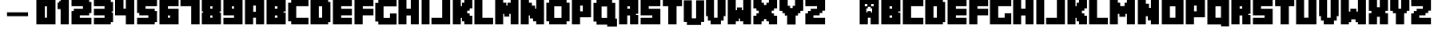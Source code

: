 SplineFontDB: 3.2
FontName: Minecrafter
FullName: Minecrafter
FamilyName: Minecrafter
Weight: Book
Version: 4.002 2014
ItalicAngle: 0
UnderlinePosition: 0
UnderlineWidth: 0
Ascent: 750
Descent: 250
InvalidEm: 0
sfntRevision: 0x00040083
LayerCount: 2
Layer: 0 1 "Back" 1
Layer: 1 1 "Fore" 0
XUID: [1021 812 246683827 17554]
StyleMap: 0x0040
FSType: 4
OS2Version: 3
OS2_WeightWidthSlopeOnly: 0
OS2_UseTypoMetrics: 0
CreationTime: 1401090727
ModificationTime: 1714859138
PfmFamily: 81
TTFWeight: 400
TTFWidth: 5
LineGap: 0
VLineGap: 0
Panose: 0 0 0 0 0 0 0 0 0 0
OS2TypoAscent: 750
OS2TypoAOffset: 0
OS2TypoDescent: -250
OS2TypoDOffset: 0
OS2TypoLinegap: 0
OS2WinAscent: 790
OS2WinAOffset: 0
OS2WinDescent: 68
OS2WinDOffset: 0
HheadAscent: 750
HheadAOffset: 0
HheadDescent: -250
HheadDOffset: 0
OS2SubXSize: 700
OS2SubYSize: 650
OS2SubXOff: 0
OS2SubYOff: 140
OS2SupXSize: 700
OS2SupYSize: 650
OS2SupXOff: 0
OS2SupYOff: 477
OS2StrikeYSize: 50
OS2StrikeYPos: 250
OS2Vendor: 'pyrs'
OS2CodePages: 00000001.00000000
OS2UnicodeRanges: 00000003.00000000.00000000.00000000
DEI: 91125
ShortTable: maxp 16
  1
  0
  66
  271
  19
  0
  0
  1
  0
  0
  0
  0
  0
  0
  0
  0
EndShort
LangName: 1033 "" "" "Regular" "4.002;pyrs;Minecrafter" "" "Version 4.002 2014"
Encoding: UnicodeBmp
UnicodeInterp: none
NameList: AGL For New Fonts
DisplaySize: -48
AntiAlias: 1
FitToEm: 0
WinInfo: 38 38 13
BeginChars: 65539 68

StartChar: .notdef
Encoding: 65536 -1 0
Width: 500
GlyphClass: 1
Flags: W
LayerCount: 2
Fore
Validated: 1
EndChar

StartChar: .null
Encoding: 65537 -1 1
Width: 0
GlyphClass: 1
Flags: W
LayerCount: 2
Fore
Validated: 1
EndChar

StartChar: nonmarkingreturn
Encoding: 65538 -1 2
Width: 1284
GlyphClass: 1
Flags: W
LayerCount: 2
Fore
SplineSet
315 130 m 1,0,-1
 327 117 l 1,1,-1
 327 12 l 1,2,-1
 315 0 l 1,3,-1
 229 0 l 1,4,-1
 229 130 l 1,5,-1
 315 130 l 1,0,-1
438 130 m 1,6,-1
 438 96 l 1,7,-1
 389 96 l 1,8,-1
 389 83 l 1,9,-1
 438 83 l 1,10,-1
 438 46 l 1,11,-1
 389 46 l 1,12,-1
 389 34 l 1,13,-1
 438 34 l 1,14,-1
 438 0 l 1,15,-1
 346 0 l 1,16,-1
 346 130 l 1,17,-1
 438 130 l 1,6,-1
519 34 m 1,18,-1
 519 46 l 1,19,-1
 463 46 l 1,20,-1
 463 130 l 1,21,-1
 562 130 l 1,22,-1
 562 96 l 1,23,-1
 500 96 l 1,24,-1
 500 83 l 1,25,-1
 562 83 l 1,26,-1
 562 0 l 1,27,-1
 463 0 l 1,28,-1
 463 34 l 1,29,-1
 519 34 l 1,18,-1
611 130 m 1,30,-1
 611 0 l 1,31,-1
 580 0 l 1,32,-1
 580 130 l 1,33,-1
 611 130 l 1,30,-1
636 117 m 1,34,-1
 648 130 l 1,35,-1
 741 130 l 1,36,-1
 741 96 l 1,37,-1
 673 96 l 1,38,-1
 673 37 l 1,39,-1
 707 37 l 1,40,41
 707 38 707 38 709 40 c 128,-1,42
 711 42 711 42 710 43 c 0,43,44
 708 45 708 45 701 47 c 128,-1,45
 694 49 694 49 691 49 c 1,46,-1
 691 80 l 1,47,-1
 741 80 l 1,48,-1
 741 0 l 1,49,-1
 648 0 l 1,50,-1
 636 12 l 1,51,-1
 636 117 l 1,34,-1
796 130 m 2,52,53
 797 128 797 128 799 123.5 c 128,-1,54
 801 119 801 119 803 117 c 0,55,56
 804 115 804 115 811.5 108 c 128,-1,57
 819 101 819 101 821 99 c 256,58,59
 823 97 823 97 826 92.5 c 128,-1,60
 829 88 829 88 830 86 c 1,61,-1
 830 130 l 1,62,-1
 871 130 l 1,63,-1
 871 0 l 1,64,-1
 833 0 l 1,65,66
 833 2 833 2 831 6 c 128,-1,67
 829 10 829 10 827 12 c 256,68,69
 825 14 825 14 818 21.5 c 128,-1,70
 811 29 811 29 809 31 c 256,71,72
 807 33 807 33 804 37 c 128,-1,73
 801 41 801 41 800 43 c 1,74,-1
 800 0 l 1,75,-1
 759 0 l 1,76,-1
 759 130 l 1,77,-1
 796 130 l 2,52,53
945 34 m 1,78,-1
 945 46 l 1,79,-1
 889 46 l 1,80,-1
 889 130 l 1,81,-1
 988 130 l 1,82,-1
 988 96 l 1,83,-1
 932 96 l 1,84,-1
 932 83 l 1,85,-1
 988 83 l 1,86,-1
 988 0 l 1,87,-1
 889 0 l 1,88,-1
 889 34 l 1,89,-1
 945 34 l 1,78,-1
272 37 m 1,90,-1
 284 37 l 1,91,-1
 284 93 l 1,92,-1
 272 93 l 1,93,-1
 272 37 l 1,90,-1
80 340 m 1,94,95
 80 337 80 337 82.5 330 c 128,-1,96
 85 323 85 323 87 321 c 0,97,98
 88 320 88 320 96 318 c 128,-1,99
 104 316 104 316 105 315 c 256,100,101
 106 314 106 314 108 306 c 128,-1,102
 110 298 110 298 111 296 c 0,103,104
 113 295 113 295 114 295 c 2,105,-1
 117 295 l 1,106,-1
 121 295 l 2,107,108
 122 295 122 295 124 296 c 0,109,110
 125 298 125 298 127 306 c 128,-1,111
 129 314 129 314 130 315 c 256,112,113
 131 316 131 316 139 318 c 128,-1,114
 147 320 147 320 148 321 c 0,115,116
 150 323 150 323 152.5 330 c 128,-1,117
 155 337 155 337 154 340 c 1,118,-1
 204 340 l 1,119,-1
 204 160 l 1,120,-1
 151 160 l 1,121,-1
 151 231 l 1,122,123
 150 231 150 231 146.5 233.5 c 128,-1,124
 143 236 143 236 142 235 c 0,125,126
 140 233 140 233 138 228.5 c 128,-1,127
 136 224 136 224 136 222 c 1,128,-1
 99 222 l 1,129,130
 99 224 99 224 97 228.5 c 128,-1,131
 95 233 95 233 93 235 c 0,132,133
 91 236 91 236 88 233.5 c 128,-1,134
 85 231 85 231 83 231 c 1,135,-1
 83 160 l 1,136,-1
 31 160 l 1,137,-1
 31 340 l 1,138,-1
 80 340 l 1,94,95
358 340 m 1,139,-1
 358 160 l 1,140,-1
 306 160 l 1,141,-1
 306 204 l 1,142,-1
 281 204 l 1,143,-1
 281 160 l 1,144,-1
 229 160 l 1,145,-1
 229 340 l 1,146,-1
 358 340 l 1,139,-1
506 340 m 2,147,148
 507 338 507 338 509 333.5 c 128,-1,149
 511 329 511 329 512 327 c 0,150,151
 513 326 513 326 515 324 c 128,-1,152
 517 322 517 322 519 321 c 2,153,-1
 519 179 l 2,154,155
 517 178 517 178 515 176 c 128,-1,156
 513 174 513 174 512 173 c 0,157,158
 511 171 511 171 509 166.5 c 128,-1,159
 507 162 507 162 506 160 c 2,160,-1
 383 160 l 1,161,-1
 383 340 l 1,162,-1
 506 340 l 2,147,148
673 340 m 1,163,-1
 673 225 l 1,164,-1
 596 225 l 1,165,-1
 596 160 l 1,166,-1
 543 160 l 1,167,-1
 543 340 l 1,168,-1
 673 340 l 1,163,-1
747 340 m 1,169,-1
 747 160 l 1,170,-1
 698 160 l 1,171,-1
 698 340 l 1,172,-1
 747 340 l 1,169,-1
784 222 m 2,173,174
 785 223 785 223 790 228 c 128,-1,175
 795 233 795 233 796 235 c 0,176,177
 798 235 798 235 803 237.5 c 128,-1,178
 808 240 808 240 809 241 c 2,179,-1
 809 245 l 2,180,181
 809 247 809 247 809.5 248 c 128,-1,182
 810 249 810 249 810 250 c 256,183,184
 810 251 810 251 809.5 252 c 128,-1,185
 809 253 809 253 809 255 c 2,186,-1
 809 259 l 2,187,188
 808 260 808 260 803 262.5 c 128,-1,189
 798 265 798 265 796 265 c 0,190,191
 795 267 795 267 790 272 c 128,-1,192
 785 277 785 277 784 278 c 2,193,-1
 772 284 l 1,194,-1
 772 340 l 1,195,-1
 821 340 l 2,196,197
 822 338 822 338 824 333.5 c 128,-1,198
 826 329 826 329 827 327 c 2,199,-1
 852 302 l 1,200,-1
 855 302 l 1,201,-1
 858 302 l 1,202,-1
 883 327 l 2,203,204
 884 329 884 329 886 333.5 c 128,-1,205
 888 338 888 338 889 340 c 2,206,-1
 938 340 l 1,207,-1
 938 284 l 2,208,209
 937 283 937 283 932.5 281 c 128,-1,210
 928 279 928 279 926 278 c 0,211,212
 923 275 923 275 915.5 268 c 128,-1,213
 908 261 908 261 908 259 c 1,214,215
 907 259 907 259 906.5 255.5 c 128,-1,216
 906 252 906 252 906 250 c 256,217,218
 906 248 906 248 906.5 244.5 c 128,-1,219
 907 241 907 241 908 241 c 1,220,221
 908 239 908 239 915.5 232 c 128,-1,222
 923 225 923 225 926 222 c 0,223,224
 928 221 928 221 932.5 219 c 128,-1,225
 937 217 937 217 938 216 c 2,226,-1
 938 160 l 1,227,-1
 889 160 l 2,228,229
 888 162 888 162 886 166.5 c 128,-1,230
 884 171 884 171 883 173 c 2,231,-1
 858 198 l 1,232,-1
 855 198 l 1,233,-1
 852 198 l 1,234,-1
 827 173 l 2,235,236
 826 171 826 171 824 166.5 c 128,-1,237
 822 162 822 162 821 160 c 2,238,-1
 772 160 l 1,239,-1
 772 216 l 1,240,-1
 784 222 l 2,173,174
1093 340 m 1,241,-1
 1093 293 l 1,242,-1
 1019 293 l 1,243,-1
 1019 275 l 1,244,-1
 1093 275 l 1,245,-1
 1093 225 l 1,246,-1
 1019 225 l 1,247,-1
 1019 207 l 1,248,-1
 1093 207 l 1,249,-1
 1093 160 l 1,250,-1
 963 160 l 1,251,-1
 963 340 l 1,252,-1
 1093 340 l 1,241,-1
1170 340 m 1,253,-1
 1170 207 l 1,254,-1
 1247 207 l 1,255,-1
 1247 160 l 1,256,-1
 1117 160 l 1,257,-1
 1117 340 l 1,258,-1
 1170 340 l 1,253,-1
438 210 m 1,259,-1
 463 210 l 1,260,-1
 463 290 l 1,261,-1
 438 290 l 1,262,-1
 438 210 l 1,259,-1
284 253 m 1,263,-1
 303 253 l 1,264,-1
 303 296 l 1,265,-1
 284 296 l 1,266,-1
 284 253 l 1,263,-1
599 278 m 1,267,-1
 617 278 l 1,268,-1
 617 290 l 1,269,-1
 599 290 l 1,270,-1
 599 278 l 1,267,-1
EndSplineSet
Validated: 1
EndChar

StartChar: space
Encoding: 61472 61472 3
AltUni2: 0000a0.ffffffff.0 0000a0.ffffffff.0
Width: 500
GlyphClass: 1
Flags: W
LayerCount: 2
Fore
Validated: 1
EndChar

StartChar: Y
Encoding: 89 89 4
Width: 802
GlyphClass: 1
Flags: W
LayerCount: 2
Fore
SplineSet
195 281 m 1,0,-1
 195 355 l 1,1,-1
 121 355 l 1,2,-1
 121 429 l 1,3,-1
 31 429 l 1,4,-1
 31 778 l 1,5,-1
 287 778 l 1,6,-1
 287 590 l 1,7,-1
 361 590 l 1,8,-1
 361 519 l 1,9,-1
 441 519 l 1,10,-1
 441 590 l 1,11,-1
 516 590 l 1,12,-1
 516 778 l 1,13,-1
 772 778 l 1,14,-1
 772 429 l 1,15,-1
 682 429 l 1,16,-1
 682 355 l 1,17,-1
 608 355 l 1,18,-1
 608 281 l 1,19,-1
 534 281 l 1,20,-1
 534 -6 l 1,21,-1
 269 -6 l 1,22,-1
 269 281 l 1,23,-1
 195 281 l 1,0,-1
EndSplineSet
Validated: 1
EndChar

StartChar: A
Encoding: 65 65 5
Width: 679
GlyphClass: 1
Flags: W
LayerCount: 2
Fore
SplineSet
636 784 m 1,0,-1
 636 0 l 1,1,-1
 380 0 l 1,2,-1
 380 210 l 1,3,-1
 293 210 l 1,4,-1
 293 0 l 1,5,-1
 37 0 l 1,6,-1
 37 784 l 1,7,-1
 636 784 l 1,0,-1
296 401 m 1,8,-1
 377 401 l 1,9,-1
 377 599 l 1,10,-1
 296 599 l 1,11,-1
 296 401 l 1,8,-1
EndSplineSet
Validated: 1
EndChar

StartChar: B
Encoding: 98 98 6
Width: 679
GlyphClass: 1
Flags: W
LayerCount: 2
Fore
SplineSet
636 784 m 1,0,-1
 636 410 l 1,1,-1
 568 410 l 1,2,-1
 568 373 l 1,3,-1
 636 373 l 1,4,-1
 636 0 l 1,5,-1
 37 0 l 1,6,-1
 37 784 l 1,7,-1
 636 784 l 1,0,-1
296 210 m 1,8,-1
 377 210 l 1,9,-1
 377 284 l 1,10,-1
 296 284 l 1,11,-1
 296 210 l 1,8,-1
296 500 m 1,12,-1
 377 500 l 1,13,-1
 377 574 l 1,14,-1
 296 574 l 1,15,-1
 296 500 l 1,12,-1
EndSplineSet
Validated: 1
EndChar

StartChar: c
Encoding: 99 99 7
Width: 710
GlyphClass: 1
Flags: W
LayerCount: 2
Fore
SplineSet
679 784 m 1,0,-1
 679 577 l 1,1,-1
 296 577 l 1,2,-1
 296 207 l 1,3,-1
 679 207 l 1,4,-1
 679 0 l 1,5,-1
 37 0 l 1,6,-1
 37 784 l 1,7,-1
 679 784 l 1,0,-1
EndSplineSet
Validated: 1
EndChar

StartChar: D
Encoding: 100 100 8
Width: 704
GlyphClass: 1
Flags: W
LayerCount: 2
Fore
SplineSet
589 784 m 1,0,-1
 589 713 l 1,1,-1
 660 713 l 1,2,-1
 660 71 l 1,3,-1
 589 71 l 1,4,-1
 589 0 l 1,5,-1
 37 0 l 1,6,-1
 37 784 l 1,7,-1
 589 784 l 1,0,-1
296 210 m 1,8,-1
 401 210 l 1,9,-1
 401 574 l 1,10,-1
 296 574 l 1,11,-1
 296 210 l 1,8,-1
EndSplineSet
Validated: 1
EndChar

StartChar: E
Encoding: 101 101 9
Width: 667
GlyphClass: 1
Flags: W
LayerCount: 2
Fore
SplineSet
630 784 m 1,0,-1
 630 577 l 1,1,-1
 296 577 l 1,2,-1
 296 497 l 1,3,-1
 630 497 l 1,4,-1
 630 287 l 1,5,-1
 296 287 l 1,6,-1
 296 207 l 1,7,-1
 630 207 l 1,8,-1
 630 0 l 1,9,-1
 37 0 l 1,10,-1
 37 784 l 1,11,-1
 630 784 l 1,0,-1
EndSplineSet
Validated: 1
EndChar

StartChar: F
Encoding: 102 102 10
Width: 660
GlyphClass: 1
Flags: W
LayerCount: 2
Fore
SplineSet
630 784 m 1,0,-1
 630 577 l 1,1,-1
 296 577 l 1,2,-1
 296 497 l 1,3,-1
 630 497 l 1,4,-1
 630 287 l 1,5,-1
 293 287 l 1,6,-1
 293 0 l 1,7,-1
 37 0 l 1,8,-1
 37 784 l 1,9,-1
 630 784 l 1,0,-1
EndSplineSet
Validated: 1
EndChar

StartChar: g
Encoding: 103 103 11
Width: 735
GlyphClass: 1
Flags: W
LayerCount: 2
Fore
SplineSet
704 784 m 1,0,-1
 704 577 l 1,1,-1
 296 577 l 1,2,-1
 296 210 l 1,3,-1
 497 210 l 1,4,-1
 497 352 l 1,5,-1
 704 352 l 1,6,-1
 704 0 l 1,7,-1
 37 0 l 1,8,-1
 37 784 l 1,9,-1
 704 784 l 1,0,-1
EndSplineSet
Validated: 1
EndChar

StartChar: H
Encoding: 104 104 12
Width: 716
GlyphClass: 1
Flags: W
LayerCount: 2
Fore
SplineSet
287 784 m 1,0,-1
 287 500 l 1,1,-1
 423 500 l 1,2,-1
 423 784 l 1,3,-1
 673 784 l 1,4,-1
 673 0 l 1,5,-1
 423 0 l 1,6,-1
 423 284 l 1,7,-1
 287 284 l 1,8,-1
 287 0 l 1,9,-1
 37 0 l 1,10,-1
 37 784 l 1,11,-1
 287 784 l 1,0,-1
EndSplineSet
Validated: 1
EndChar

StartChar: I
Encoding: 105 105 13
Width: 327
GlyphClass: 1
Flags: W
LayerCount: 2
Fore
SplineSet
284 784 m 1,0,-1
 284 0 l 1,1,-1
 37 0 l 1,2,-1
 37 784 l 1,3,-1
 284 784 l 1,0,-1
EndSplineSet
Validated: 1
EndChar

StartChar: J
Encoding: 106 106 14
Width: 648
GlyphClass: 1
Flags: W
LayerCount: 2
Fore
SplineSet
355 207 m 1,0,-1
 355 784 l 1,1,-1
 605 784 l 1,2,-1
 605 0 l 1,3,-1
 19 0 l 1,4,-1
 19 207 l 1,5,-1
 355 207 l 1,0,-1
EndSplineSet
Validated: 1
EndChar

StartChar: K
Encoding: 107 107 15
Width: 685
GlyphClass: 1
Flags: W
LayerCount: 2
Fore
SplineSet
287 784 m 1,0,-1
 287 580 l 1,1,-1
 324 580 l 1,2,-1
 324 688 l 1,3,-1
 398 688 l 1,4,-1
 398 784 l 1,5,-1
 648 784 l 1,6,-1
 648 509 l 1,7,-1
 565 509 l 1,8,-1
 565 435 l 1,9,-1
 488 435 l 1,10,-1
 488 349 l 1,11,-1
 565 349 l 1,12,-1
 565 275 l 1,13,-1
 648 275 l 1,14,-1
 648 0 l 1,15,-1
 398 0 l 1,16,-1
 398 96 l 1,17,-1
 324 96 l 1,18,-1
 324 204 l 1,19,-1
 287 204 l 1,20,-1
 287 0 l 1,21,-1
 37 0 l 1,22,-1
 37 784 l 1,23,-1
 287 784 l 1,0,-1
EndSplineSet
Validated: 1
EndChar

StartChar: L
Encoding: 108 108 16
Width: 648
GlyphClass: 1
Flags: W
LayerCount: 2
Fore
SplineSet
287 784 m 1,0,-1
 287 207 l 1,1,-1
 623 207 l 1,2,-1
 623 0 l 1,3,-1
 37 0 l 1,4,-1
 37 784 l 1,5,-1
 287 784 l 1,0,-1
EndSplineSet
Validated: 1
EndChar

StartChar: m
Encoding: 109 109 17
Width: 864
GlyphClass: 1
Flags: W
LayerCount: 2
Fore
SplineSet
287 784 m 1,0,-1
 287 688 l 1,1,-1
 361 688 l 1,2,-1
 361 580 l 1,3,-1
 497 580 l 1,4,-1
 497 688 l 1,5,-1
 571 688 l 1,6,-1
 571 784 l 1,7,-1
 821 784 l 1,8,-1
 821 0 l 1,9,-1
 571 0 l 1,10,-1
 571 333 l 1,11,-1
 522 333 l 1,12,-1
 522 241 l 1,13,-1
 336 241 l 1,14,-1
 336 333 l 1,15,-1
 287 333 l 1,16,-1
 287 0 l 1,17,-1
 37 0 l 1,18,-1
 37 784 l 1,19,-1
 287 784 l 1,0,-1
EndSplineSet
Validated: 1
EndChar

StartChar: n
Encoding: 110 110 18
Width: 741
GlyphClass: 1
Flags: W
LayerCount: 2
Fore
SplineSet
287 784 m 1,0,-1
 287 657 l 1,1,-1
 386 657 l 1,2,-1
 386 525 l 1,3,-1
 447 525 l 1,4,-1
 447 784 l 1,5,-1
 697 784 l 1,6,-1
 697 0 l 1,7,-1
 447 0 l 1,8,-1
 447 127 l 1,9,-1
 349 127 l 1,10,-1
 349 259 l 1,11,-1
 287 259 l 1,12,-1
 287 0 l 1,13,-1
 37 0 l 1,14,-1
 37 784 l 1,15,-1
 287 784 l 1,0,-1
EndSplineSet
Validated: 1
EndChar

StartChar: o
Encoding: 111 111 19
Width: 759
GlyphClass: 1
Flags: W
LayerCount: 2
Fore
SplineSet
716 784 m 1,0,-1
 716 0 l 1,1,-1
 37 0 l 1,2,-1
 37 784 l 1,3,-1
 716 784 l 1,0,-1
290 210 m 1,4,-1
 463 210 l 1,5,-1
 463 574 l 1,6,-1
 290 574 l 1,7,-1
 290 210 l 1,4,-1
EndSplineSet
Validated: 1
EndChar

StartChar: P
Encoding: 112 112 20
Width: 667
GlyphClass: 1
Flags: W
LayerCount: 2
Fore
SplineSet
636 784 m 1,0,-1
 636 225 l 1,1,-1
 293 225 l 1,2,-1
 293 0 l 1,3,-1
 37 0 l 1,4,-1
 37 784 l 1,5,-1
 636 784 l 1,0,-1
296 414 m 1,6,-1
 377 414 l 1,7,-1
 377 599 l 1,8,-1
 296 599 l 1,9,-1
 296 414 l 1,6,-1
EndSplineSet
Validated: 1
EndChar

StartChar: q
Encoding: 113 113 21
Width: 759
GlyphClass: 1
Flags: W
LayerCount: 2
Fore
SplineSet
37 -3 m 1,0,-1
 37 784 l 1,1,-1
 716 784 l 1,2,-1
 716 -62 l 1,3,-1
 466 -62 l 1,4,-1
 466 -3 l 1,5,-1
 37 -3 l 1,0,-1
290 210 m 1,6,-1
 463 210 l 1,7,-1
 463 574 l 1,8,-1
 290 574 l 1,9,-1
 290 210 l 1,6,-1
EndSplineSet
Validated: 1
EndChar

StartChar: R
Encoding: 114 114 22
Width: 679
GlyphClass: 1
Flags: W
LayerCount: 2
Fore
SplineSet
636 784 m 1,0,-1
 636 336 l 1,1,-1
 568 336 l 1,2,-1
 568 299 l 1,3,-1
 636 299 l 1,4,-1
 636 0 l 1,5,-1
 380 0 l 1,6,-1
 380 284 l 1,7,-1
 293 284 l 1,8,-1
 293 0 l 1,9,-1
 37 0 l 1,10,-1
 37 784 l 1,11,-1
 636 784 l 1,0,-1
296 500 m 1,12,-1
 377 500 l 1,13,-1
 377 574 l 1,14,-1
 296 574 l 1,15,-1
 296 500 l 1,12,-1
EndSplineSet
Validated: 1
EndChar

StartChar: S
Encoding: 115 115 23
Width: 691
GlyphClass: 1
Flags: W
LayerCount: 2
Fore
SplineSet
401 207 m 1,0,-1
 401 287 l 1,1,-1
 37 287 l 1,2,-1
 37 784 l 1,3,-1
 654 784 l 1,4,-1
 654 577 l 1,5,-1
 290 577 l 1,6,-1
 290 497 l 1,7,-1
 654 497 l 1,8,-1
 654 0 l 1,9,-1
 37 0 l 1,10,-1
 37 207 l 1,11,-1
 401 207 l 1,0,-1
EndSplineSet
Validated: 1
EndChar

StartChar: T
Encoding: 116 116 24
Width: 660
GlyphClass: 1
Flags: W
LayerCount: 2
Fore
SplineSet
31 577 m 1,0,-1
 31 784 l 1,1,-1
 630 784 l 1,2,-1
 630 577 l 1,3,-1
 460 577 l 1,4,-1
 460 0 l 1,5,-1
 201 0 l 1,6,-1
 201 577 l 1,7,-1
 31 577 l 1,0,-1
EndSplineSet
Validated: 1
EndChar

StartChar: u
Encoding: 117 117 25
Width: 716
GlyphClass: 1
Flags: W
LayerCount: 2
Fore
SplineSet
287 784 m 1,0,-1
 287 210 l 1,1,-1
 423 210 l 1,2,-1
 423 784 l 1,3,-1
 673 784 l 1,4,-1
 673 0 l 1,5,-1
 37 0 l 1,6,-1
 37 784 l 1,7,-1
 287 784 l 1,0,-1
EndSplineSet
Validated: 1
EndChar

StartChar: V
Encoding: 118 118 26
Width: 679
GlyphClass: 1
Flags: W
LayerCount: 2
Fore
SplineSet
90 120 m 1,0,-1
 90 262 l 1,1,-1
 31 262 l 1,2,-1
 31 784 l 1,3,-1
 281 784 l 1,4,-1
 281 210 l 1,5,-1
 392 210 l 1,6,-1
 392 784 l 1,7,-1
 642 784 l 1,8,-1
 642 262 l 1,9,-1
 583 262 l 1,10,-1
 583 120 l 1,11,-1
 497 120 l 1,12,-1
 497 0 l 1,13,-1
 176 0 l 1,14,-1
 176 120 l 1,15,-1
 90 120 l 1,0,-1
EndSplineSet
Validated: 1
EndChar

StartChar: w
Encoding: 119 119 27
Width: 864
GlyphClass: 1
Flags: W
LayerCount: 2
Fore
SplineSet
287 784 m 1,0,-1
 287 407 l 1,1,-1
 336 407 l 1,2,-1
 336 500 l 1,3,-1
 522 500 l 1,4,-1
 522 407 l 1,5,-1
 571 407 l 1,6,-1
 571 784 l 1,7,-1
 821 784 l 1,8,-1
 821 0 l 1,9,-1
 571 0 l 1,10,-1
 571 71 l 1,11,-1
 497 71 l 1,12,-1
 497 160 l 1,13,-1
 361 160 l 1,14,-1
 361 71 l 1,15,-1
 287 71 l 1,16,-1
 287 0 l 1,17,-1
 37 0 l 1,18,-1
 37 784 l 1,19,-1
 287 784 l 1,0,-1
EndSplineSet
Validated: 1
EndChar

StartChar: x
Encoding: 120 120 28
Width: 679
GlyphClass: 1
Flags: W
LayerCount: 2
Fore
SplineSet
117 355 m 1,0,-1
 117 429 l 1,1,-1
 37 429 l 1,2,-1
 37 784 l 1,3,-1
 293 784 l 1,4,-1
 293 543 l 1,5,-1
 380 543 l 1,6,-1
 380 784 l 1,7,-1
 636 784 l 1,8,-1
 636 429 l 1,9,-1
 556 429 l 1,10,-1
 556 355 l 1,11,-1
 636 355 l 1,12,-1
 636 0 l 1,13,-1
 380 0 l 1,14,-1
 380 241 l 1,15,-1
 293 241 l 1,16,-1
 293 0 l 1,17,-1
 37 0 l 1,18,-1
 37 355 l 1,19,-1
 117 355 l 1,0,-1
EndSplineSet
Validated: 1
EndChar

StartChar: y
Encoding: 121 121 29
Width: 660
GlyphClass: 1
Flags: W
LayerCount: 2
Fore
SplineSet
114 355 m 1,0,-1
 114 429 l 1,1,-1
 31 429 l 1,2,-1
 31 784 l 1,3,-1
 287 784 l 1,4,-1
 287 500 l 1,5,-1
 374 500 l 1,6,-1
 374 784 l 1,7,-1
 630 784 l 1,8,-1
 630 429 l 1,9,-1
 546 429 l 1,10,-1
 546 355 l 1,11,-1
 466 355 l 1,12,-1
 466 0 l 1,13,-1
 207 0 l 1,14,-1
 207 355 l 1,15,-1
 114 355 l 1,0,-1
EndSplineSet
Validated: 1
EndChar

StartChar: z
Encoding: 122 122 30
Width: 698
GlyphClass: 1
Flags: W
LayerCount: 2
Fore
SplineSet
120 349 m 1,0,-1
 120 423 l 1,1,-1
 207 423 l 1,2,-1
 207 497 l 1,3,-1
 401 497 l 1,4,-1
 401 577 l 1,5,-1
 37 577 l 1,6,-1
 37 784 l 1,7,-1
 654 784 l 1,8,-1
 654 435 l 1,9,-1
 571 435 l 1,10,-1
 571 361 l 1,11,-1
 485 361 l 1,12,-1
 485 287 l 1,13,-1
 290 287 l 1,14,-1
 290 207 l 1,15,-1
 654 207 l 1,16,-1
 654 0 l 1,17,-1
 37 0 l 1,18,-1
 37 349 l 1,19,-1
 120 349 l 1,0,-1
EndSplineSet
Validated: 1
EndChar

StartChar: one
Encoding: 49 49 31
Width: 420
GlyphClass: 1
Flags: W
LayerCount: 2
Fore
SplineSet
25 485 m 1,0,-1
 25 688 l 1,1,-1
 71 688 l 1,2,-1
 71 738 l 1,3,-1
 121 738 l 1,4,-1
 121 784 l 1,5,-1
 377 784 l 1,6,-1
 377 0 l 1,7,-1
 121 0 l 1,8,-1
 121 485 l 1,9,-1
 25 485 l 1,0,-1
EndSplineSet
Validated: 1
EndChar

StartChar: two
Encoding: 50 50 32
Width: 704
GlyphClass: 1
Flags: W
LayerCount: 2
Fore
SplineSet
108 423 m 1,0,-1
 108 497 l 1,1,-1
 395 497 l 1,2,-1
 395 577 l 1,3,-1
 37 577 l 1,4,-1
 37 784 l 1,5,-1
 589 784 l 1,6,-1
 589 713 l 1,7,-1
 660 713 l 1,8,-1
 660 361 l 1,9,-1
 589 361 l 1,10,-1
 589 287 l 1,11,-1
 296 287 l 1,12,-1
 296 207 l 1,13,-1
 660 207 l 1,14,-1
 660 0 l 1,15,-1
 37 0 l 1,16,-1
 37 423 l 1,17,-1
 108 423 l 1,0,-1
EndSplineSet
Validated: 1
EndChar

StartChar: three
Encoding: 51 51 33
Width: 673
GlyphClass: 1
Flags: W
LayerCount: 2
Fore
SplineSet
370 207 m 1,0,-1
 370 287 l 1,1,-1
 37 287 l 1,2,-1
 37 497 l 1,3,-1
 370 497 l 1,4,-1
 370 577 l 1,5,-1
 37 577 l 1,6,-1
 37 790 l 1,7,-1
 565 790 l 1,8,-1
 565 713 l 1,9,-1
 636 713 l 1,10,-1
 636 410 l 1,11,-1
 593 410 l 1,12,-1
 593 373 l 1,13,-1
 636 373 l 1,14,-1
 636 71 l 1,15,-1
 565 71 l 1,16,-1
 565 0 l 1,17,-1
 37 0 l 1,18,-1
 37 207 l 1,19,-1
 370 207 l 1,0,-1
EndSplineSet
Validated: 1
EndChar

StartChar: four
Encoding: 52 52 34
Width: 667
GlyphClass: 1
Flags: W
LayerCount: 2
Fore
SplineSet
25 287 m 1,0,-1
 25 784 l 1,1,-1
 287 784 l 1,2,-1
 287 500 l 1,3,-1
 361 500 l 1,4,-1
 361 784 l 1,5,-1
 624 784 l 1,6,-1
 624 0 l 1,7,-1
 361 0 l 1,8,-1
 361 287 l 1,9,-1
 25 287 l 1,0,-1
EndSplineSet
Validated: 1
EndChar

StartChar: five
Encoding: 53 53 35
Width: 704
GlyphClass: 1
Flags: W
LayerCount: 2
Fore
SplineSet
389 207 m 1,0,-1
 389 287 l 1,1,-1
 108 287 l 1,2,-1
 108 361 l 1,3,-1
 37 361 l 1,4,-1
 37 784 l 1,5,-1
 660 784 l 1,6,-1
 660 577 l 1,7,-1
 302 577 l 1,8,-1
 302 497 l 1,9,-1
 589 497 l 1,10,-1
 589 423 l 1,11,-1
 660 423 l 1,12,-1
 660 71 l 1,13,-1
 589 71 l 1,14,-1
 589 0 l 1,15,-1
 37 0 l 1,16,-1
 37 207 l 1,17,-1
 389 207 l 1,0,-1
EndSplineSet
Validated: 1
EndChar

StartChar: six
Encoding: 54 54 36
Width: 673
GlyphClass: 1
Flags: W
LayerCount: 2
Fore
SplineSet
636 784 m 1,0,-1
 636 577 l 1,1,-1
 302 577 l 1,2,-1
 302 497 l 1,3,-1
 636 497 l 1,4,-1
 636 0 l 1,5,-1
 37 0 l 1,6,-1
 37 784 l 1,7,-1
 636 784 l 1,0,-1
302 210 m 1,8,-1
 370 210 l 1,9,-1
 370 284 l 1,10,-1
 302 284 l 1,11,-1
 302 210 l 1,8,-1
EndSplineSet
Validated: 1
EndChar

StartChar: seven
Encoding: 55 55 37
Width: 660
GlyphClass: 1
Flags: W
LayerCount: 2
Fore
SplineSet
19 577 m 1,0,-1
 19 784 l 1,1,-1
 618 784 l 1,2,-1
 618 0 l 1,3,-1
 355 0 l 1,4,-1
 355 577 l 1,5,-1
 19 577 l 1,0,-1
EndSplineSet
Validated: 1
EndChar

StartChar: eight
Encoding: 56 56 38
Width: 679
GlyphClass: 1
Flags: W
LayerCount: 2
Fore
SplineSet
80 373 m 1,0,-1
 80 410 l 1,1,-1
 37 410 l 1,2,-1
 37 784 l 1,3,-1
 636 784 l 1,4,-1
 636 410 l 1,5,-1
 593 410 l 1,6,-1
 593 373 l 1,7,-1
 636 373 l 1,8,-1
 636 0 l 1,9,-1
 37 0 l 1,10,-1
 37 373 l 1,11,-1
 80 373 l 1,0,-1
302 210 m 1,12,-1
 370 210 l 1,13,-1
 370 284 l 1,14,-1
 302 284 l 1,15,-1
 302 210 l 1,12,-1
302 500 m 1,16,-1
 370 500 l 1,17,-1
 370 574 l 1,18,-1
 302 574 l 1,19,-1
 302 500 l 1,16,-1
EndSplineSet
Validated: 1
EndChar

StartChar: nine
Encoding: 57 57 39
Width: 679
GlyphClass: 1
Flags: W
LayerCount: 2
Fore
SplineSet
370 207 m 1,0,-1
 370 287 l 1,1,-1
 37 287 l 1,2,-1
 37 784 l 1,3,-1
 636 784 l 1,4,-1
 636 0 l 1,5,-1
 37 0 l 1,6,-1
 37 207 l 1,7,-1
 370 207 l 1,0,-1
302 500 m 1,8,-1
 370 500 l 1,9,-1
 370 574 l 1,10,-1
 302 574 l 1,11,-1
 302 500 l 1,8,-1
EndSplineSet
Validated: 1
EndChar

StartChar: zero
Encoding: 48 48 40
Width: 679
GlyphClass: 1
Flags: W
LayerCount: 2
Fore
SplineSet
636 784 m 1,0,-1
 636 0 l 1,1,-1
 37 0 l 1,2,-1
 37 784 l 1,3,-1
 636 784 l 1,0,-1
302 210 m 1,4,-1
 370 210 l 1,5,-1
 370 574 l 1,6,-1
 302 574 l 1,7,-1
 302 210 l 1,4,-1
EndSplineSet
Validated: 1
EndChar

StartChar: U
Encoding: 85 85 41
Width: 710
GlyphClass: 1
Flags: W
LayerCount: 2
Fore
SplineSet
37 77 m 1,0,-1
 37 765 l 1,1,-1
 287 765 l 1,2,-1
 287 191 l 1,3,-1
 423 191 l 1,4,-1
 423 765 l 1,5,-1
 673 765 l 1,6,-1
 673 77 l 1,7,-1
 577 77 l 1,8,-1
 577 -19 l 1,9,-1
 133 -19 l 1,10,-1
 133 77 l 1,11,-1
 37 77 l 1,0,-1
EndSplineSet
Validated: 1
EndChar

StartChar: Q
Encoding: 81 81 42
Width: 809
GlyphClass: 1
Flags: W
LayerCount: 2
Fore
SplineSet
133 -9 m 1,0,-1
 133 89 l 1,1,-1
 37 89 l 1,2,-1
 37 682 l 1,3,-1
 133 682 l 1,4,-1
 133 778 l 1,5,-1
 620 778 l 1,6,-1
 620 682 l 1,7,-1
 719 682 l 1,8,-1
 719 182 l 1,9,-1
 772 182 l 1,10,-1
 772 -68 l 1,11,-1
 466 -68 l 1,12,-1
 466 -9 l 1,13,-1
 133 -9 l 1,0,-1
290 204 m 1,14,-1
 463 204 l 1,15,-1
 463 568 l 1,16,-1
 290 568 l 1,17,-1
 290 204 l 1,14,-1
EndSplineSet
Validated: 1
EndChar

StartChar: G
Encoding: 71 71 43
Width: 735
GlyphClass: 1
Flags: W
LayerCount: 2
Fore
SplineSet
37 90 m 1,0,-1
 37 682 l 1,1,-1
 133 682 l 1,2,-1
 133 778 l 1,3,-1
 704 778 l 1,4,-1
 704 571 l 1,5,-1
 296 571 l 1,6,-1
 296 204 l 1,7,-1
 497 204 l 1,8,-1
 497 346 l 1,9,-1
 704 346 l 1,10,-1
 704 -6 l 1,11,-1
 133 -6 l 1,12,-1
 133 90 l 1,13,-1
 37 90 l 1,0,-1
EndSplineSet
Validated: 1
EndChar

StartChar: C
Encoding: 67 67 44
Width: 704
GlyphClass: 1
Flags: W
LayerCount: 2
Fore
SplineSet
37 96 m 1,0,-1
 37 688 l 1,1,-1
 133 688 l 1,2,-1
 133 784 l 1,3,-1
 673 784 l 1,4,-1
 673 577 l 1,5,-1
 290 577 l 1,6,-1
 290 207 l 1,7,-1
 673 207 l 1,8,-1
 673 0 l 1,9,-1
 133 0 l 1,10,-1
 133 96 l 1,11,-1
 37 96 l 1,0,-1
EndSplineSet
Validated: 1
EndChar

StartChar: M
Encoding: 77 77 45
Width: 809
GlyphClass: 1
Flags: W
LayerCount: 2
Fore
SplineSet
287 784 m 1,0,-1
 287 688 l 1,1,-1
 386 688 l 1,2,-1
 386 599 l 1,3,-1
 423 599 l 1,4,-1
 423 688 l 1,5,-1
 522 688 l 1,6,-1
 522 784 l 1,7,-1
 765 784 l 1,8,-1
 765 0 l 1,9,-1
 522 0 l 1,10,-1
 522 333 l 1,11,-1
 478 333 l 1,12,-1
 478 247 l 1,13,-1
 324 247 l 1,14,-1
 324 333 l 1,15,-1
 287 333 l 1,16,-1
 287 0 l 1,17,-1
 37 0 l 1,18,-1
 37 784 l 1,19,-1
 287 784 l 1,0,-1
EndSplineSet
Validated: 1
EndChar

StartChar: N
Encoding: 78 78 46
Width: 809
GlyphClass: 1
Flags: W
LayerCount: 2
Fore
SplineSet
293 784 m 1,0,-1
 293 688 l 1,1,-1
 386 688 l 1,2,-1
 386 596 l 1,3,-1
 485 596 l 1,4,-1
 485 500 l 1,5,-1
 522 500 l 1,6,-1
 522 784 l 1,7,-1
 765 784 l 1,8,-1
 765 0 l 1,9,-1
 522 0 l 1,10,-1
 522 96 l 1,11,-1
 423 96 l 1,12,-1
 423 188 l 1,13,-1
 324 188 l 1,14,-1
 324 284 l 1,15,-1
 287 284 l 1,16,-1
 287 0 l 1,17,-1
 37 0 l 1,18,-1
 37 784 l 1,19,-1
 293 784 l 1,0,-1
EndSplineSet
Validated: 1
EndChar

StartChar: O
Encoding: 79 79 47
Width: 802
GlyphClass: 1
Flags: W
LayerCount: 2
Fore
SplineSet
37 96 m 1,0,-1
 37 688 l 1,1,-1
 127 688 l 1,2,-1
 127 784 l 1,3,-1
 670 784 l 1,4,-1
 670 688 l 1,5,-1
 765 688 l 1,6,-1
 765 96 l 1,7,-1
 670 96 l 1,8,-1
 670 0 l 1,9,-1
 127 0 l 1,10,-1
 127 96 l 1,11,-1
 37 96 l 1,0,-1
284 204 m 1,12,-1
 512 204 l 1,13,-1
 512 574 l 1,14,-1
 284 574 l 1,15,-1
 284 204 l 1,12,-1
EndSplineSet
Validated: 1
EndChar

StartChar: Z
Encoding: 90 90 48
Width: 698
GlyphClass: 1
Flags: W
LayerCount: 2
Fore
SplineSet
120 349 m 1,0,-1
 120 423 l 1,1,-1
 207 423 l 1,2,-1
 207 497 l 1,3,-1
 401 497 l 1,4,-1
 401 577 l 1,5,-1
 37 577 l 1,6,-1
 37 784 l 1,7,-1
 654 784 l 1,8,-1
 654 435 l 1,9,-1
 571 435 l 1,10,-1
 571 361 l 1,11,-1
 485 361 l 1,12,-1
 485 287 l 1,13,-1
 290 287 l 1,14,-1
 290 207 l 1,15,-1
 654 207 l 1,16,-1
 654 0 l 1,17,-1
 37 0 l 1,18,-1
 37 349 l 1,19,-1
 120 349 l 1,0,-1
EndSplineSet
Validated: 1
EndChar

StartChar: b
Encoding: 66 66 49
Width: 679
GlyphClass: 1
Flags: W
LayerCount: 2
Fore
SplineSet
636 784 m 1,0,-1
 636 410 l 1,1,-1
 568 410 l 1,2,-1
 568 373 l 1,3,-1
 636 373 l 1,4,-1
 636 0 l 1,5,-1
 37 0 l 1,6,-1
 37 784 l 1,7,-1
 636 784 l 1,0,-1
296 210 m 1,8,-1
 377 210 l 1,9,-1
 377 284 l 1,10,-1
 296 284 l 1,11,-1
 296 210 l 1,8,-1
296 500 m 1,12,-1
 377 500 l 1,13,-1
 377 574 l 1,14,-1
 296 574 l 1,15,-1
 296 500 l 1,12,-1
EndSplineSet
Validated: 1
EndChar

StartChar: d
Encoding: 68 68 50
Width: 704
GlyphClass: 1
Flags: W
LayerCount: 2
Fore
SplineSet
589 784 m 1,0,-1
 589 713 l 1,1,-1
 660 713 l 1,2,-1
 660 71 l 1,3,-1
 589 71 l 1,4,-1
 589 0 l 1,5,-1
 37 0 l 1,6,-1
 37 784 l 1,7,-1
 589 784 l 1,0,-1
296 210 m 1,8,-1
 401 210 l 1,9,-1
 401 574 l 1,10,-1
 296 574 l 1,11,-1
 296 210 l 1,8,-1
EndSplineSet
Validated: 1
EndChar

StartChar: e
Encoding: 69 69 51
Width: 667
GlyphClass: 1
Flags: W
LayerCount: 2
Fore
SplineSet
630 784 m 1,0,-1
 630 577 l 1,1,-1
 296 577 l 1,2,-1
 296 497 l 1,3,-1
 630 497 l 1,4,-1
 630 287 l 1,5,-1
 296 287 l 1,6,-1
 296 207 l 1,7,-1
 630 207 l 1,8,-1
 630 0 l 1,9,-1
 37 0 l 1,10,-1
 37 784 l 1,11,-1
 630 784 l 1,0,-1
EndSplineSet
Validated: 1
EndChar

StartChar: f
Encoding: 70 70 52
Width: 660
GlyphClass: 1
Flags: W
LayerCount: 2
Fore
SplineSet
630 784 m 1,0,-1
 630 577 l 1,1,-1
 296 577 l 1,2,-1
 296 497 l 1,3,-1
 630 497 l 1,4,-1
 630 287 l 1,5,-1
 293 287 l 1,6,-1
 293 0 l 1,7,-1
 37 0 l 1,8,-1
 37 784 l 1,9,-1
 630 784 l 1,0,-1
EndSplineSet
Validated: 1
EndChar

StartChar: h
Encoding: 72 72 53
Width: 716
GlyphClass: 1
Flags: W
LayerCount: 2
Fore
SplineSet
287 784 m 1,0,-1
 287 500 l 1,1,-1
 423 500 l 1,2,-1
 423 784 l 1,3,-1
 673 784 l 1,4,-1
 673 0 l 1,5,-1
 423 0 l 1,6,-1
 423 284 l 1,7,-1
 287 284 l 1,8,-1
 287 0 l 1,9,-1
 37 0 l 1,10,-1
 37 784 l 1,11,-1
 287 784 l 1,0,-1
EndSplineSet
Validated: 1
EndChar

StartChar: i
Encoding: 73 73 54
Width: 327
GlyphClass: 1
Flags: W
LayerCount: 2
Fore
SplineSet
284 784 m 1,0,-1
 284 0 l 1,1,-1
 37 0 l 1,2,-1
 37 784 l 1,3,-1
 284 784 l 1,0,-1
EndSplineSet
Validated: 1
EndChar

StartChar: j
Encoding: 74 74 55
Width: 648
GlyphClass: 1
Flags: W
LayerCount: 2
Fore
SplineSet
355 207 m 1,0,-1
 355 784 l 1,1,-1
 605 784 l 1,2,-1
 605 0 l 1,3,-1
 19 0 l 1,4,-1
 19 207 l 1,5,-1
 355 207 l 1,0,-1
EndSplineSet
Validated: 1
EndChar

StartChar: k
Encoding: 75 75 56
Width: 685
GlyphClass: 1
Flags: W
LayerCount: 2
Fore
SplineSet
287 784 m 1,0,-1
 287 580 l 1,1,-1
 324 580 l 1,2,-1
 324 688 l 1,3,-1
 398 688 l 1,4,-1
 398 784 l 1,5,-1
 648 784 l 1,6,-1
 648 509 l 1,7,-1
 565 509 l 1,8,-1
 565 435 l 1,9,-1
 488 435 l 1,10,-1
 488 349 l 1,11,-1
 565 349 l 1,12,-1
 565 275 l 1,13,-1
 648 275 l 1,14,-1
 648 0 l 1,15,-1
 398 0 l 1,16,-1
 398 96 l 1,17,-1
 324 96 l 1,18,-1
 324 204 l 1,19,-1
 287 204 l 1,20,-1
 287 0 l 1,21,-1
 37 0 l 1,22,-1
 37 784 l 1,23,-1
 287 784 l 1,0,-1
EndSplineSet
Validated: 1
EndChar

StartChar: l
Encoding: 76 76 57
Width: 648
GlyphClass: 1
Flags: W
LayerCount: 2
Fore
SplineSet
287 784 m 1,0,-1
 287 207 l 1,1,-1
 623 207 l 1,2,-1
 623 0 l 1,3,-1
 37 0 l 1,4,-1
 37 784 l 1,5,-1
 287 784 l 1,0,-1
EndSplineSet
Validated: 1
EndChar

StartChar: p
Encoding: 80 80 58
Width: 667
GlyphClass: 1
Flags: W
LayerCount: 2
Fore
SplineSet
636 784 m 1,0,-1
 636 225 l 1,1,-1
 293 225 l 1,2,-1
 293 0 l 1,3,-1
 37 0 l 1,4,-1
 37 784 l 1,5,-1
 636 784 l 1,0,-1
296 414 m 1,6,-1
 377 414 l 1,7,-1
 377 599 l 1,8,-1
 296 599 l 1,9,-1
 296 414 l 1,6,-1
EndSplineSet
Validated: 1
EndChar

StartChar: r
Encoding: 82 82 59
Width: 679
GlyphClass: 1
Flags: W
LayerCount: 2
Fore
SplineSet
636 784 m 1,0,-1
 636 336 l 1,1,-1
 568 336 l 1,2,-1
 568 299 l 1,3,-1
 636 299 l 1,4,-1
 636 0 l 1,5,-1
 380 0 l 1,6,-1
 380 284 l 1,7,-1
 293 284 l 1,8,-1
 293 0 l 1,9,-1
 37 0 l 1,10,-1
 37 784 l 1,11,-1
 636 784 l 1,0,-1
296 500 m 1,12,-1
 377 500 l 1,13,-1
 377 574 l 1,14,-1
 296 574 l 1,15,-1
 296 500 l 1,12,-1
EndSplineSet
Validated: 1
EndChar

StartChar: s
Encoding: 83 83 60
Width: 691
GlyphClass: 1
Flags: W
LayerCount: 2
Fore
SplineSet
401 207 m 1,0,-1
 401 287 l 1,1,-1
 37 287 l 1,2,-1
 37 784 l 1,3,-1
 654 784 l 1,4,-1
 654 577 l 1,5,-1
 290 577 l 1,6,-1
 290 497 l 1,7,-1
 654 497 l 1,8,-1
 654 0 l 1,9,-1
 37 0 l 1,10,-1
 37 207 l 1,11,-1
 401 207 l 1,0,-1
EndSplineSet
Validated: 1
EndChar

StartChar: t
Encoding: 84 84 61
Width: 660
GlyphClass: 1
Flags: W
LayerCount: 2
Fore
SplineSet
31 577 m 1,0,-1
 31 784 l 1,1,-1
 630 784 l 1,2,-1
 630 577 l 1,3,-1
 460 577 l 1,4,-1
 460 0 l 1,5,-1
 201 0 l 1,6,-1
 201 577 l 1,7,-1
 31 577 l 1,0,-1
EndSplineSet
Validated: 1
EndChar

StartChar: v
Encoding: 86 86 62
Width: 679
GlyphClass: 1
Flags: W
LayerCount: 2
Fore
SplineSet
90 120 m 1,0,-1
 90 262 l 1,1,-1
 31 262 l 1,2,-1
 31 784 l 1,3,-1
 281 784 l 1,4,-1
 281 210 l 1,5,-1
 392 210 l 1,6,-1
 392 784 l 1,7,-1
 642 784 l 1,8,-1
 642 262 l 1,9,-1
 583 262 l 1,10,-1
 583 120 l 1,11,-1
 497 120 l 1,12,-1
 497 0 l 1,13,-1
 176 0 l 1,14,-1
 176 120 l 1,15,-1
 90 120 l 1,0,-1
EndSplineSet
Validated: 1
EndChar

StartChar: a
Encoding: 97 97 63
Width: 679
GlyphClass: 1
Flags: W
LayerCount: 2
Fore
SplineSet
636 784 m 1,0,-1
 636 0 l 1,1,-1
 380 0 l 1,2,-1
 380 210 l 1,3,-1
 293 210 l 1,4,-1
 293 0 l 1,5,-1
 37 0 l 1,6,-1
 37 784 l 1,7,-1
 636 784 l 1,0,-1
247 377 m 1,8,-1
 281 377 l 1,9,-1
 281 420 l 1,10,-1
 392 420 l 1,11,-1
 392 377 l 1,12,-1
 426 377 l 1,13,-1
 426 509 l 1,14,-1
 380 509 l 1,15,-1
 380 556 l 1,16,-1
 293 556 l 1,17,-1
 293 509 l 1,18,-1
 247 509 l 1,19,-1
 247 377 l 1,8,-1
197 574 m 1,20,-1
 278 574 l 1,21,-1
 278 648 l 1,22,-1
 197 648 l 1,23,-1
 197 574 l 1,20,-1
395 574 m 1,24,-1
 475 574 l 1,25,-1
 475 648 l 1,26,-1
 395 648 l 1,27,-1
 395 574 l 1,24,-1
EndSplineSet
Validated: 1
EndChar

StartChar: X
Encoding: 88 88 64
Width: 815
GlyphClass: 1
Flags: W
LayerCount: 2
Fore
SplineSet
133 275 m 1,0,-1
 133 349 l 1,1,-1
 204 349 l 1,2,-1
 204 435 l 1,3,-1
 133 435 l 1,4,-1
 133 509 l 1,5,-1
 37 509 l 1,6,-1
 37 784 l 1,7,-1
 293 784 l 1,8,-1
 293 688 l 1,9,-1
 367 688 l 1,10,-1
 367 617 l 1,11,-1
 447 617 l 1,12,-1
 447 688 l 1,13,-1
 522 688 l 1,14,-1
 522 784 l 1,15,-1
 778 784 l 1,16,-1
 778 509 l 1,17,-1
 682 509 l 1,18,-1
 682 435 l 1,19,-1
 611 435 l 1,20,-1
 611 349 l 1,21,-1
 682 349 l 1,22,-1
 682 275 l 1,23,-1
 778 275 l 1,24,-1
 778 0 l 1,25,-1
 522 0 l 1,26,-1
 522 96 l 1,27,-1
 447 96 l 1,28,-1
 447 167 l 1,29,-1
 367 167 l 1,30,-1
 367 96 l 1,31,-1
 293 96 l 1,32,-1
 293 0 l 1,33,-1
 37 0 l 1,34,-1
 37 275 l 1,35,-1
 133 275 l 1,0,-1
EndSplineSet
Validated: 1
EndChar

StartChar: W
Encoding: 87 87 65
Width: 809
GlyphClass: 1
Flags: W
LayerCount: 2
Fore
SplineSet
287 784 m 1,0,-1
 287 451 l 1,1,-1
 324 451 l 1,2,-1
 324 537 l 1,3,-1
 478 537 l 1,4,-1
 478 451 l 1,5,-1
 522 451 l 1,6,-1
 522 784 l 1,7,-1
 765 784 l 1,8,-1
 765 0 l 1,9,-1
 522 0 l 1,10,-1
 522 96 l 1,11,-1
 423 96 l 1,12,-1
 423 185 l 1,13,-1
 386 185 l 1,14,-1
 386 96 l 1,15,-1
 287 96 l 1,16,-1
 287 0 l 1,17,-1
 37 0 l 1,18,-1
 37 784 l 1,19,-1
 287 784 l 1,0,-1
EndSplineSet
Validated: 1
EndChar

StartChar: hyphen
Encoding: 45 45 66
Width: 1185
VWidth: 2048
Flags: WO
LayerCount: 2
Back
Image2: image/png 129 0 750 5.68182 5.68182
M,6r;%14!\!!!!.8Ou6I!!!!C!!!#'!WrE&!#LDi)#sX:$rBVs70!;f)B'Mp<`]8#s.PI]pAb0n
0M+Yu<&bJ"?pF]]-4"!e?t+k@;&1tZBGc\_!@TmcVM!8M(ek6f]3[bP@'EfD!/7ZgP6r#?A,lT0
!(fUS7'8jaJcGcN
EndImage2
Fore
SplineSet
295 260 m 5,0,-1
 295 383 l 5,1,-1
 952 383 l 5,2,-1
 952 260 l 5,3,-1
 295 260 l 5,0,-1
EndSplineSet
EndChar

StartChar: bracketleft
Encoding: 91 91 67
Width: 1000
Flags: W
LayerCount: 2
Fore
Validated: 1
EndChar
EndChars
EndSplineFont
